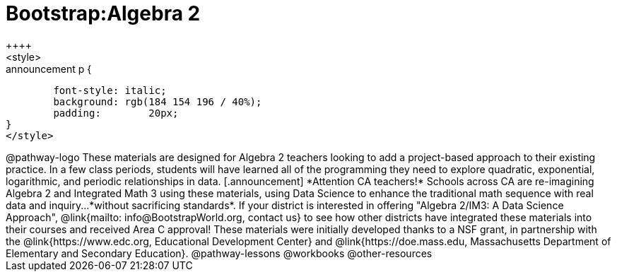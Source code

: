 = Bootstrap:Algebra 2
++++
<style>
.announcement p {
	font-style: italic;
	background: rgb(184 154 196 / 40%);
	padding: 	20px;
}
</style>
++++
@pathway-logo

These materials are designed for Algebra 2 teachers looking to add a project-based approach to their existing practice. In a few class periods, students will have learned all of the programming they need to explore quadratic, exponential, logarithmic, and periodic relationships in data.

[.announcement]
*Attention CA teachers!* Schools across CA are re-imagining Algebra 2 and Integrated Math 3 using these materials, using Data Science to enhance the traditional math sequence with real data and inquiry...*without sacrificing standards*. If your district is interested in offering "Algebra 2/IM3: A Data Science Approach", @link{mailto: info@BootstrapWorld.org, contact us} to see how other districts have integrated these materials into their courses and received Area C approval!

These materials were initially developed thanks to a NSF grant, in partnership with the @link{https://www.edc.org, Educational Development Center} and @link{https://doe.mass.edu, Massachusetts Department of Elementary and Secondary Education}.

@pathway-lessons

@workbooks

@other-resources
